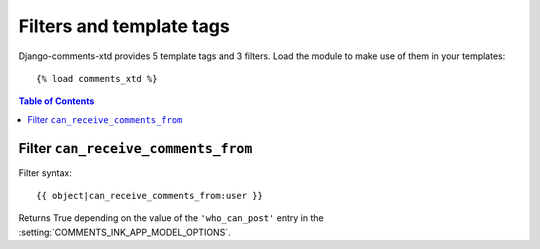 .. _ref-templatetags:

.. index::
   pair: Filters; Templatetags

=========================
Filters and template tags
=========================

Django-comments-xtd provides 5 template tags and 3 filters. Load the module to make use of them in your templates::

    {% load comments_xtd %}

.. contents:: Table of Contents
   :depth: 1
   :local:


.. index::
   single: can_receive_comments_from
   pair: filter; can_receive_comments_from

.. templatetag:: can_receive_comments_from

Filter ``can_receive_comments_from``
====================================

Filter syntax::

  {{ object|can_receive_comments_from:user }}

Returns True depending on the value of the ``'who_can_post'`` entry in the
:setting:`COMMENTS_INK_APP_MODEL_OPTIONS`.
